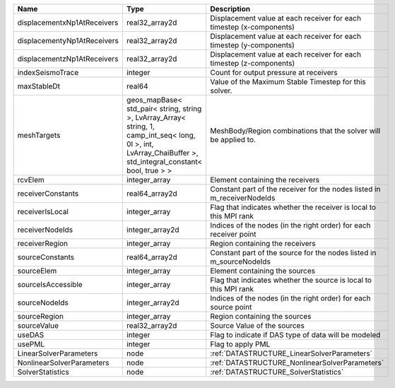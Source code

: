 

=========================== ============================================================================================================================================================== ======================================================================= 
Name                        Type                                                                                                                                                           Description                                                             
=========================== ============================================================================================================================================================== ======================================================================= 
displacementxNp1AtReceivers real32_array2d                                                                                                                                                 Displacement value at each receiver for each timestep (x-components)    
displacementyNp1AtReceivers real32_array2d                                                                                                                                                 Displacement value at each receiver for each timestep (y-components)    
displacementzNp1AtReceivers real32_array2d                                                                                                                                                 Displacement value at each receiver for each timestep (z-components)    
indexSeismoTrace            integer                                                                                                                                                        Count for output pressure at receivers                                  
maxStableDt                 real64                                                                                                                                                         Value of the Maximum Stable Timestep for this solver.                   
meshTargets                 geos_mapBase< std_pair< string, string >, LvArray_Array< string, 1, camp_int_seq< long, 0l >, int, LvArray_ChaiBuffer >, std_integral_constant< bool, true > > MeshBody/Region combinations that the solver will be applied to.        
rcvElem                     integer_array                                                                                                                                                  Element containing the receivers                                        
receiverConstants           real64_array2d                                                                                                                                                 Constant part of the receiver for the nodes listed in m_receiverNodeIds 
receiverIsLocal             integer_array                                                                                                                                                  Flag that indicates whether the receiver is local to this MPI rank      
receiverNodeIds             integer_array2d                                                                                                                                                Indices of the nodes (in the right order) for each receiver point       
receiverRegion              integer_array                                                                                                                                                  Region containing the receivers                                         
sourceConstants             real64_array2d                                                                                                                                                 Constant part of the source for the nodes listed in m_sourceNodeIds     
sourceElem                  integer_array                                                                                                                                                  Element containing the sources                                          
sourceIsAccessible          integer_array                                                                                                                                                  Flag that indicates whether the source is local to this MPI rank        
sourceNodeIds               integer_array2d                                                                                                                                                Indices of the nodes (in the right order) for each source point         
sourceRegion                integer_array                                                                                                                                                  Region containing the sources                                           
sourceValue                 real32_array2d                                                                                                                                                 Source Value of the sources                                             
useDAS                      integer                                                                                                                                                        Flag to indicate if DAS type of data will be modeled                    
usePML                      integer                                                                                                                                                        Flag to apply PML                                                       
LinearSolverParameters      node                                                                                                                                                           :ref:`DATASTRUCTURE_LinearSolverParameters`                             
NonlinearSolverParameters   node                                                                                                                                                           :ref:`DATASTRUCTURE_NonlinearSolverParameters`                          
SolverStatistics            node                                                                                                                                                           :ref:`DATASTRUCTURE_SolverStatistics`                                   
=========================== ============================================================================================================================================================== ======================================================================= 


